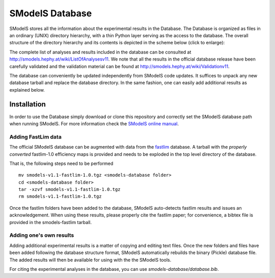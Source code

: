 ================
SModelS Database
================

SModelS stores all the information about the experimental results in the Database.
The Database is organized as files in an ordinary (UNIX) directory hierarchy, with a thin Python
layer serving as the access to the database.
The overall structure of the directory hierarchy and its contents is
depicted in the scheme below (click to enlarge):

.. image:: https://github.com/SModelS/smodels/blob/master/docs/manual/source/images/DatabaseFolders.png
   :scale: 30


The complete list of analyses and results included in the database can be
consulted at `http://smodels.hephy.at/wiki/ListOfAnalysesv11 <http://smodels.hephy.at/wiki/ListOfAnalysesv11>`_.
We note that all the results in the official database release have been
carefully validated  and the validation material can be
found at `http://smodels.hephy.at/wiki/Validationv11 <http://smodels.hephy.at/wiki/Validationv11>`_.

The database can conveniently be updated independently from SModelS code
updates. It suffices to unpack any new database tarball and replace the database
directory. In the same fashion, one can easily add additional results as
explained below.

Installation
============

In order to use the Database simply download or clone this repository and
correctly set the SModelS database path when running SModelS.
For more information check the `SModelS online manual`_.


Adding FastLim data
^^^^^^^^^^^^^^^^^^^

The official SModelS database can be augmented with data from the
`fastlim <http://cern.ch/fastlim>`_ database.
A tarball with the *properly converted* fastlim-1.0 efficiency maps is provided and
needs to be exploded in the top level directory of the database.

That is, the following steps need to be performed ::

 mv smodels-v1.1-fastlim-1.0.tgz <smodels-database folder>
 cd <smodels-database folder>
 tar -xzvf smodels-v1.1-fastlim-1.0.tgz
 rm smodels-v1.1-fastlim-1.0.tgz

Once the fastlim folders have been added to the database,
SModelS auto-detects fastlim results and issues an acknowledgement.
When using these results, please properly cite the fastlim paper; for
convenience, a bibtex file is provided in the smodels-fastlim tarball.


Adding one's own results
^^^^^^^^^^^^^^^^^^^^^^^^

Adding additional experimental results is a matter of copying and editing text
files. Once the new folders and files have been added following the
database structure format, SModelS
automatically rebuilds the binary (Pickle) database file.
The added results will then be available for using with the
the SModelS tools.


For citing the experimental analyses in the database, you can use
*smodels-database/database.bib*.

.. _SModelS online manual: http://smodels.readthedocs.io/
